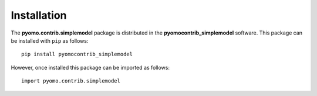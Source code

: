 ============
Installation
============

The **pyomo.contrib.simplemodel** package is distributed in the
**pyomocontrib_simplemodel** software.  This package can be installed
with ``pip`` as follows:

::

    pip install pyomocontrib_simplemodel

However, once installed this package can be imported as follows:

::

    import pyomo.contrib.simplemodel

